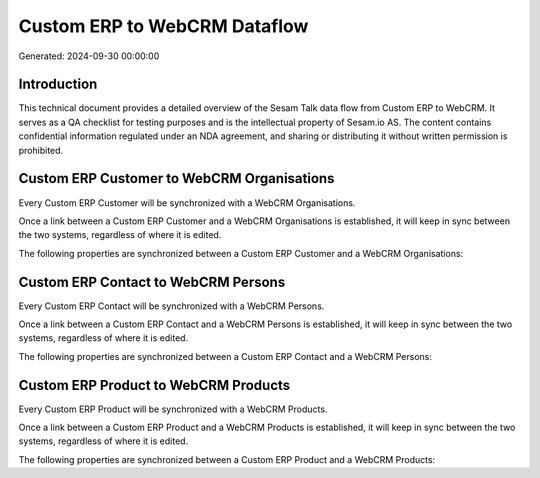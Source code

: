 =============================
Custom ERP to WebCRM Dataflow
=============================

Generated: 2024-09-30 00:00:00

Introduction
------------

This technical document provides a detailed overview of the Sesam Talk data flow from Custom ERP to WebCRM. It serves as a QA checklist for testing purposes and is the intellectual property of Sesam.io AS. The content contains confidential information regulated under an NDA agreement, and sharing or distributing it without written permission is prohibited.

Custom ERP Customer to WebCRM Organisations
-------------------------------------------
Every Custom ERP Customer will be synchronized with a WebCRM Organisations.

Once a link between a Custom ERP Customer and a WebCRM Organisations is established, it will keep in sync between the two systems, regardless of where it is edited.

The following properties are synchronized between a Custom ERP Customer and a WebCRM Organisations:

.. list-table::
   :header-rows: 1

   * - Custom ERP Customer Property
     - WebCRM Organisations Property
     - WebCRM Data Type


Custom ERP Contact to WebCRM Persons
------------------------------------
Every Custom ERP Contact will be synchronized with a WebCRM Persons.

Once a link between a Custom ERP Contact and a WebCRM Persons is established, it will keep in sync between the two systems, regardless of where it is edited.

The following properties are synchronized between a Custom ERP Contact and a WebCRM Persons:

.. list-table::
   :header-rows: 1

   * - Custom ERP Contact Property
     - WebCRM Persons Property
     - WebCRM Data Type


Custom ERP Product to WebCRM Products
-------------------------------------
Every Custom ERP Product will be synchronized with a WebCRM Products.

Once a link between a Custom ERP Product and a WebCRM Products is established, it will keep in sync between the two systems, regardless of where it is edited.

The following properties are synchronized between a Custom ERP Product and a WebCRM Products:

.. list-table::
   :header-rows: 1

   * - Custom ERP Product Property
     - WebCRM Products Property
     - WebCRM Data Type

